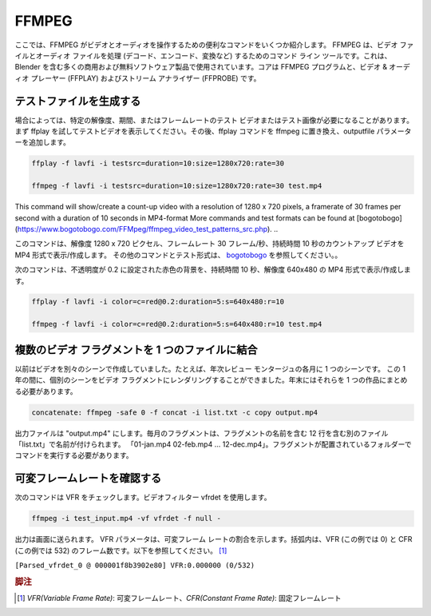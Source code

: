 ******
FFMPEG
******

.. Here you'll find a few useful commands for FFMPEG to work with video and audio. FFMPEG is a command line tool for handling (decode, encode, convert, ...) video and audio files. It is used by many commercial and free software products, including Blender.  The core is the FFMPEG program, together with a video & audio player (FFPLAY) and a stream analyzer (FFPROBE).

ここでは、FFMPEG がビデオとオーディオを操作するための便利なコマンドをいくつか紹介します。 FFMPEG は、ビデオ ファイルとオーディオ ファイルを処理 (デコード、エンコード、変換など) するためのコマンド ライン ツールです。これは、Blender を含む多くの商用および無料ソフトウェア製品で使用されています。コアは FFMPEG プログラムと、ビデオ & オーディオ プレーヤー (FFPLAY) およびストリーム アナライザー (FFPROBE) です。

.. ## 1. Generate testfiles
テストファイルを生成する
----------------

.. Sometimes you need a test video or test image with a specific resolution, duration or framerate. You can first try with ffplay to view the test video. Replace afterwards the ffplay command with ffmpeg and add the outputfile parameter.

場合によっては、特定の解像度、期間、またはフレームレートのテスト ビデオまたはテスト画像が必要になることがあります。まず ffplay を試してテストビデオを表示してください。その後、ffplay コマンドを ffmpeg に置き換え、outputfile パラメーターを追加します。

.. code-block::

   ffplay -f lavfi -i testsrc=duration=10:size=1280x720:rate=30

   ffmpeg -f lavfi -i testsrc=duration=10:size=1280x720:rate=30 test.mp4

..
This command will show/create a count-up video with a resolution of 1280 x 720 pixels, a framerate of 30 frames per second with a duration of 10 seconds in MP4-format
More commands and test formats can be found at [bogotobogo](https://www.bogotobogo.com/FFMpeg/ffmpeg_video_test_patterns_src.php).
..

このコマンドは、解像度 1280 x 720 ピクセル、フレームレート 30 フレーム/秒、持続時間 10 秒のカウントアップ ビデオを MP4 形式で表示/作成します。
その他のコマンドとテスト形式は、 `bogotobogo <https://www.bogotobogo.com/FFMpeg/ffmpeg_video_test_patterns_src.php>`_ を参照してください。。

.. The following command will show/create a red color background with opacity set to 0.2, with a duration of 10 seconds and a resolution of 640x480 in MP4-format.

次のコマンドは、不透明度が 0.2 に設定された赤色の背景を、持続時間 10 秒、解像度 640x480 の MP4 形式で表示/作成します。

.. code-block::

   ffplay -f lavfi -i color=c=red@0.2:duration=5:s=640x480:r=10

   ffmpeg -f lavfi -i color=c=red@0.2:duration=5:s=640x480:r=10 test.mp4


.. ## 2. Combine several video fragments into one file
複数のビデオ フラグメントを 1 つのファイルに結合
-------------------------------------------------

.. I used to create my videos in separate scenes; e.g. one scene for each month of a yearly review montage. During the year I could render the separate scenes into a video fragment. At the end of the year I need then to combine them into one piece.

以前はビデオを別々のシーンで作成していました。たとえば、年次レビュー モンタージュの各月に 1 つのシーンです。
この 1 年の間に、個別のシーンをビデオ フラグメントにレンダリングすることができました。年末にはそれらを 1 つの作品にまとめる必要があります。

.. code-block::

   concatenate: ffmpeg -safe 0 -f concat -i list.txt -c copy output.mp4


.. The output file is called "output.mp4". The monthly fragments are named in a separate file "list.txt" which contains 12 lines with the name of the fragments, eg. "01-jan.mp4 02-feb.mp4 ... 12-dec.mp4". You have to run the command in the folder where the fragments are located.

出力ファイルは "output.mp4" にします。毎月のフラグメントは、フラグメントの名前を含む 12 行を含む別のファイル「list.txt」で名前が付けられます。 「01-jan.mp4 02-feb.mp4 … 12-dec.mp4」。フラグメントが配置されているフォルダーでコマンドを実行する必要があります。

.. ## 3. Check for variable frame rate
可変フレームレートを確認する
-------

.. The following command will check for VFR. It uses the videofilter vfrdet.
次のコマンドは VFR をチェックします。ビデオフィルター vfrdet を使用します。

.. code-block::

   ffmpeg -i test_input.mp4 -vf vfrdet -f null -

.. The output is directed to the screen. The VFR parameter shows the percentage of variable frame rate. Between brackets are the number of frames with VFR (0 in this example) and with CFR (532 in this example); see below.

出力は画面に送られます。 VFR パラメータは、可変フレーム レートの割合を示します。括弧内は、VFR (この例では 0) と CFR (この例では 532) のフレーム数です。以下を参照してください。 [#f1]_

``[Parsed_vfrdet_0 @ 000001f8b3902e80] VFR:0.000000 (0/532)``

.. rubric:: 脚注

.. [#f1] `VFR(Variable Frame Rate)`: 可変フレームレート、`CFR(Constant Frame Rate)`: 固定フレームレート
